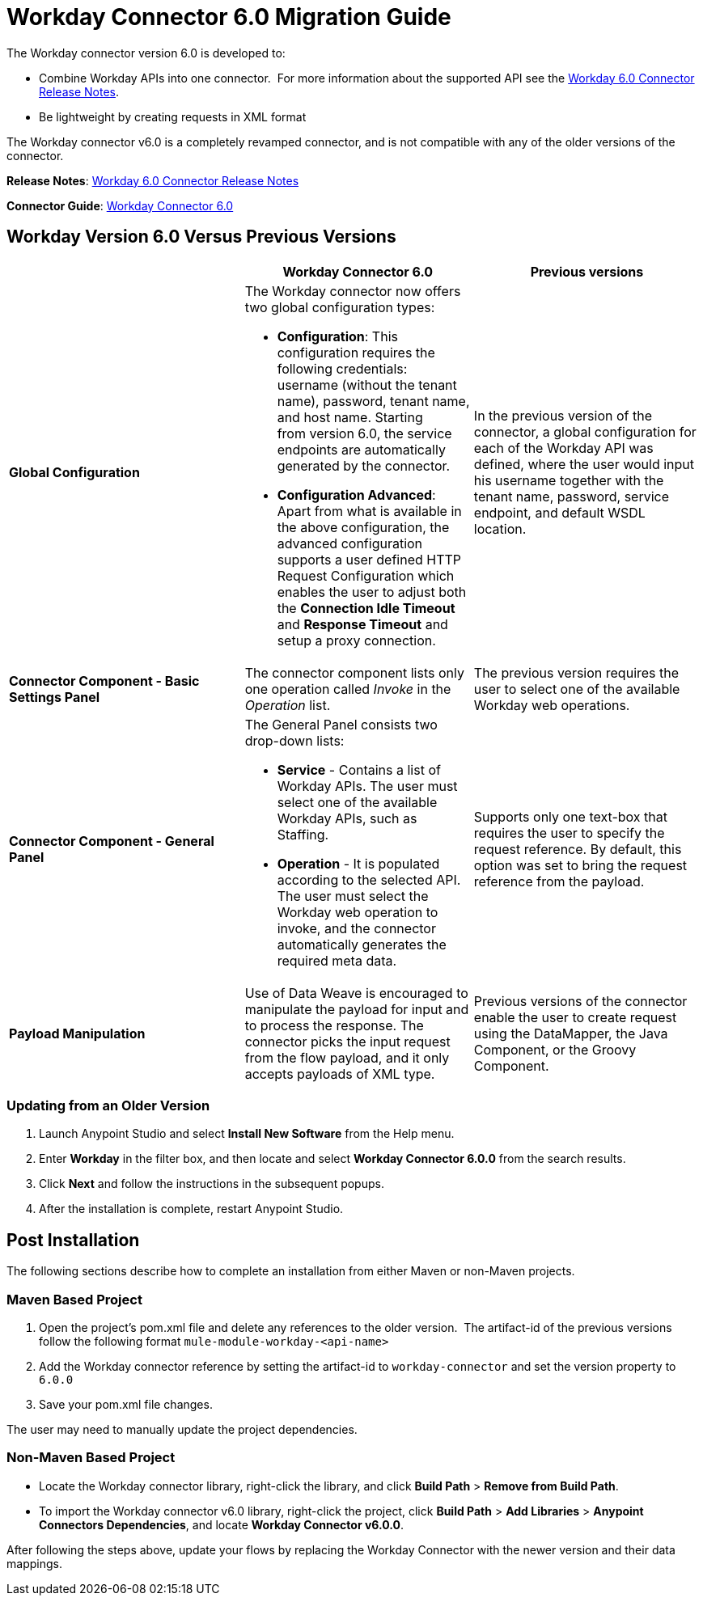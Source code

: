 = Workday Connector 6.0 Migration Guide
:keywords: workday, 6.0, migration, maven

The Workday connector version 6.0 is developed to:

* Combine Workday APIs into one connector.  For more information about the supported API see the link:/release-notes/workday-connector-6.0-release-notes[Workday 6.0 Connector Release Notes].
* Be lightweight by creating requests in XML format

The Workday connector v6.0 is a completely revamped connector, and is not compatible with any of the older versions of the connector.

*Release Notes*: link:/release-notes/workday-connector-6.0-release-notes[Workday 6.0 Connector Release Notes]

*Connector Guide*: link:/mule-user-guide/v/3.8-beta/workday-connector-6.0[Workday Connector 6.0]

== Workday Version 6.0 Versus Previous Versions

[width="100%",cols="34a,33a,33a",options="header",]
|===
|  |Workday Connector 6.0 |Previous versions
|*Global Configuration*
|The Workday connector now offers two global configuration types:

* *Configuration*: This configuration requires the following credentials: username (without the tenant name), password, tenant name, and host name. Starting from version 6.0, the service endpoints are automatically generated by the connector.   
* *Configuration Advanced*: Apart from what is available in the above configuration, the advanced configuration supports a user defined HTTP Request Configuration which enables the user to adjust both the *Connection Idle Timeout* and *Response Timeout* and setup a proxy connection.

 |In the previous version of the connector, a global configuration for each of the Workday API was defined, where the user would input his username together with the tenant name, password, service endpoint, and default WSDL location.
|*Connector Component - Basic Settings Panel* |The connector component lists only one operation called _Invoke_ in the _Operation_ list. |The previous version requires the user to select one of the available Workday web operations.
|*Connector Component - General Panel* a|
The General Panel consists two drop-down lists:

* *Service* - Contains a list of Workday APIs. The user must select one of the available Workday APIs, such as Staffing.
* *Operation* - It is populated according to the selected API. The user must select the Workday web operation to invoke, and the connector automatically generates the required meta data.

|Supports only one text-box that requires the user to specify the request reference. By default, this option was set to bring the request reference from the payload.
|*Payload Manipulation* |Use of Data Weave is encouraged to manipulate the payload for input and to process the response. The connector picks the input request from the flow payload, and it only accepts payloads of XML type. |Previous versions of the connector enable the user to create request using the DataMapper, the Java Component, or the Groovy Component.
|===

=== Updating from an Older Version

. Launch Anypoint Studio and select *Install New Software* from the Help menu.
. Enter *Workday* in the filter box, and then locate and select *Workday Connector 6.0.0* from the search results.
. Click *Next* and follow the instructions in the subsequent popups.
. After the installation is complete, restart Anypoint Studio.

== Post Installation

The following sections describe how to complete an installation from either Maven or non-Maven projects.

=== Maven Based Project

. Open the project's pom.xml file and delete any references to the older version.  The artifact-id of the previous versions follow the following format `mule-module-workday-<api-name>`
. Add the Workday connector reference by setting the artifact-id to `workday-connector` and set the version property to `6.0.0`
. Save your pom.xml file changes.

The user may need to manually update the project dependencies. 

=== Non-Maven Based Project

* Locate the Workday connector library, right-click the library, and click *Build Path* > *Remove from Build Path*.
* To import the Workday connector v6.0 library, right-click the project, click *Build Path* > *Add Libraries* > *Anypoint Connectors Dependencies*, and locate *Workday Connector v6.0.0*.

After following the steps above, update your flows by replacing the Workday Connector with the newer version and their data mappings.
